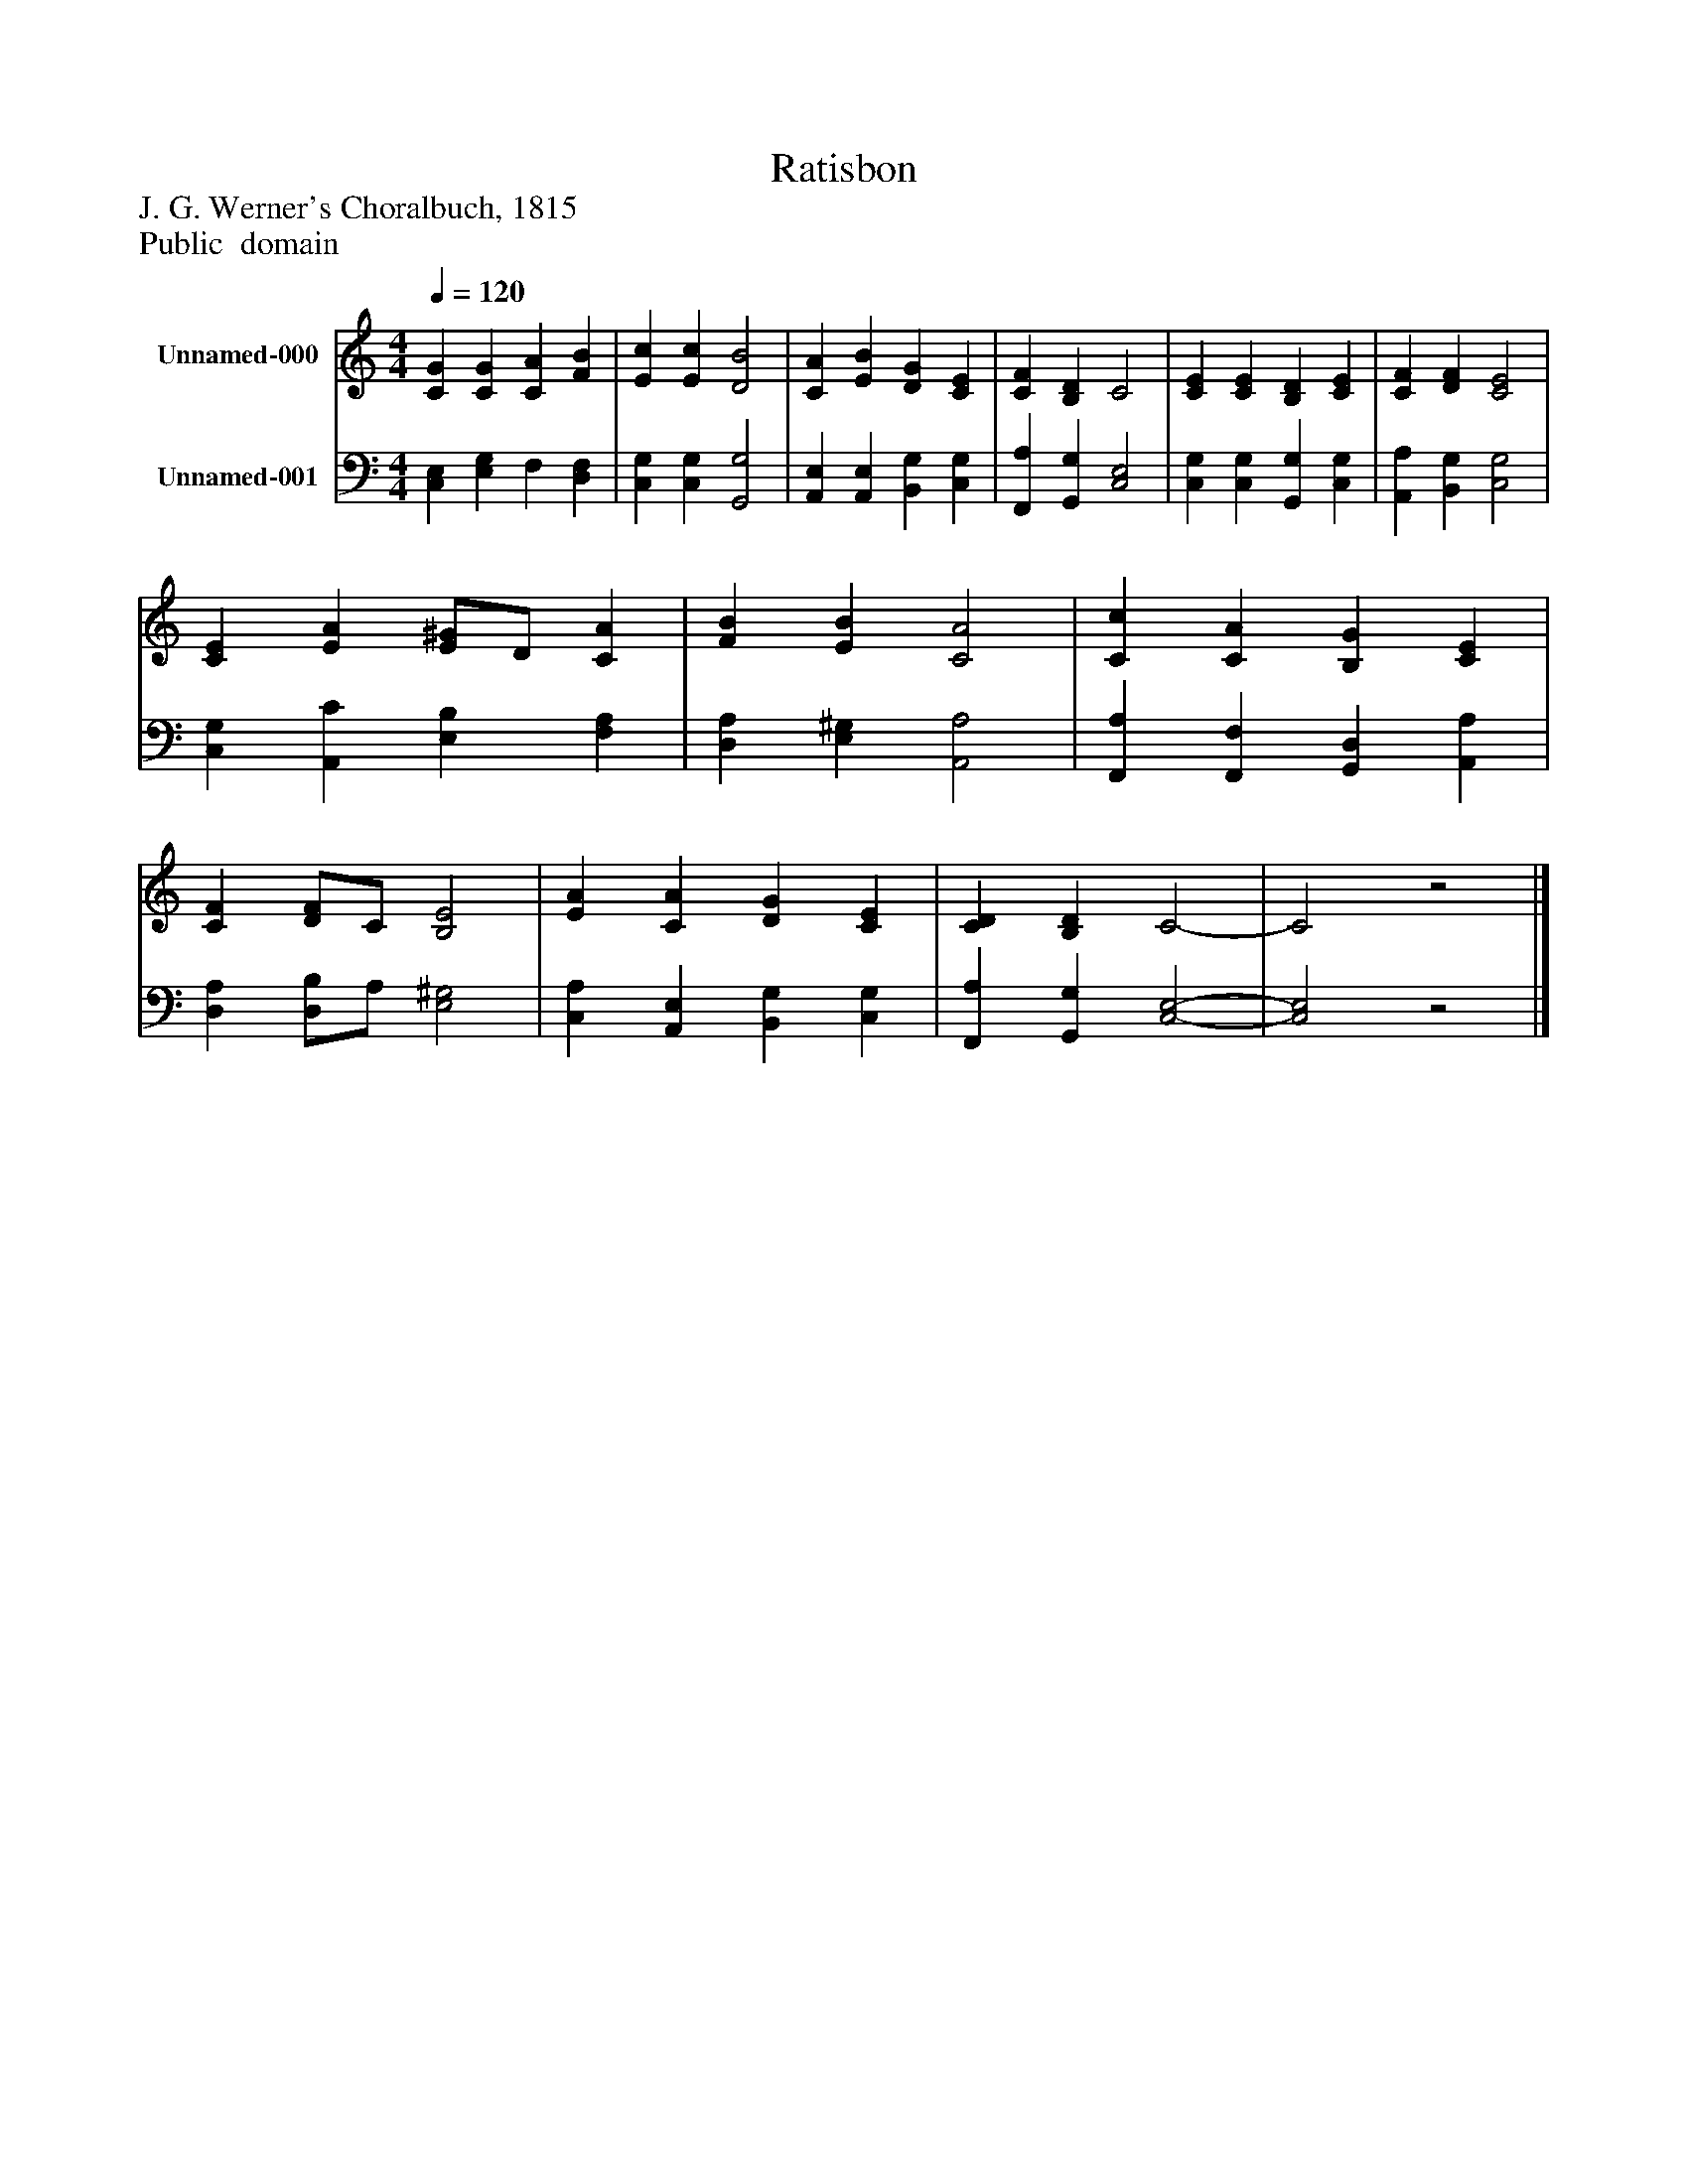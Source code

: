 %%abc-creator mxml2abc 1.4
%%abc-version 2.0
%%continueall true
%%titletrim true
%%titleformat A-1 T C1, Z-1, S-1
X: 0
T: Ratisbon
Z: J. G. Werner's Choralbuch, 1815
Z: Public  domain
L: 1/4
M: 4/4
Q: 1/4=120
V: P1 name="Unnamed-000"
%%MIDI program 1 19
V: P2 name="Unnamed-001"
%%MIDI program 2 19
K: C
[V: P1]  [CG] [CG] [CA] [FB] | [Ec] [Ec] [D2B2] | [CA] [EB] [DG] [CE] | [CF] [B,D] C2 | [CE] [CE] [B,D] [CE] | [CF] [DF] [C2E2] | [CE] [EA] [E/^G/]D/ [CA] | [FB] [EB] [C2A2] | [Cc] [CA] [B,G] [CE] | [CF] [D/F/]C/ [B,2E2] | [EA] [CA] [DG] [CE] | [CD] [B,D] C2- | C2z2|]
[V: P2]  [C,E,] [E,G,] F, [D,F,] | [C,G,] [C,G,] [G,,2G,2] | [A,,E,] [A,,E,] [B,,G,] [C,G,] | [F,,A,] [G,,G,] [C,2E,2] | [C,G,] [C,G,] [G,,G,] [C,G,] | [A,,A,] [B,,G,] [C,2G,2] | [C,G,] [A,,C] [E,B,] [F,A,] | [D,A,] [E,^G,] [A,,2A,2] | [F,,A,] [F,,F,] [G,,D,] [A,,A,] | [D,A,] [D,/B,/]A,/ [E,2^G,2] | [C,A,] [A,,E,] [B,,G,] [C,G,] | [F,,A,] [G,,G,] [C,2-E,2-] | [C,2E,2]z2|]


